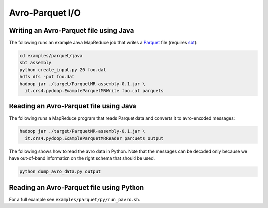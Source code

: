 Avro-Parquet I/O
================


Writing an Avro-Parquet file using Java
---------------------------------------

The following runs an example Java MapReduce job that writes a
`Parquet <http://parquet.incubator.apache.org>`_ file (requires `sbt
<http://www.scala-sbt.org>`_):

.. code-block:: bash

   cd examples/parquet/java
   sbt assembly
   python create_input.py 20 foo.dat
   hdfs dfs -put foo.dat
   hadoop jar ./target/ParquetMR-assembly-0.1.jar \
     it.crs4.pydoop.ExampleParquetMRWrite foo.dat parquets


Reading an Avro-Parquet file using Java
---------------------------------------

The following runs a MapReduce program that reads Parquet data and
converts it to avro-encoded messages:

.. code-block:: bash

   hadoop jar ./target/ParquetMR-assembly-0.1.jar \
     it.crs4.pydoop.ExampleParquetMRReader parquets output

The following shows how to read the avro data in Python.  Note
that the messages can be decoded only because we have out-of-band
information on the right schema that should be used.

.. code-block:: bash

   python dump_avro_data.py output


Reading an Avro-Parquet file using Python
-----------------------------------------

For a full example see ``examples/parquet/py/run_pavro.sh``.
